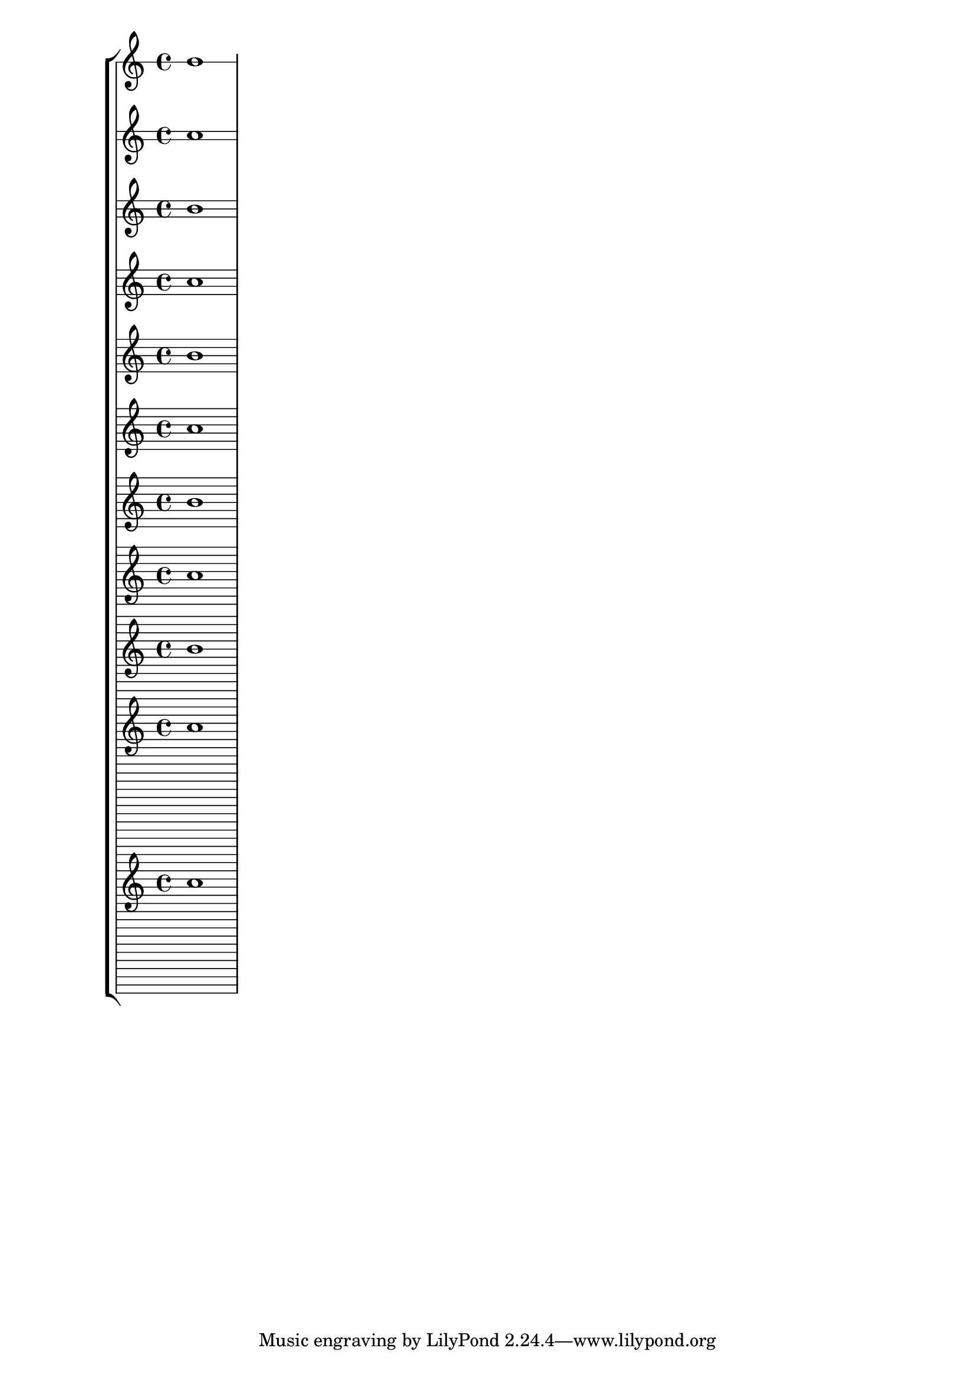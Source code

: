 \version "2.18.29"
\layout{}
\paper{}
\score{
    \new StaffGroup{
        <<
            \new Staff{
                \override Staff.StaffSymbol.line-count = #1
                b'1
            }
            \new Staff{
                \override Staff.StaffSymbol.line-count = #2
                b'1
            }
            \new Staff{
                \override Staff.StaffSymbol.line-count = #3
                b'1
            }
            \new Staff{
                \override Staff.StaffSymbol.line-count = #4
                b'1
            }
            \new Staff{
                \override Staff.StaffSymbol.line-count = #5
                b'1
            }
            \new Staff{
                \override Staff.StaffSymbol.line-count = #6
                b'1
            }
            \new Staff{
                \override Staff.StaffSymbol.line-count = #7
                b'1
            }
            \new Staff{
                \override Staff.StaffSymbol.line-count = #8
                b'1
            }
            \new Staff{
                \override Staff.StaffSymbol.line-count = #9
                b'1
            }
            \new Staff{
                \override Staff.StaffSymbol.line-count = #10
                b'1
            }
            \new Staff{
                \override Staff.StaffSymbol.line-count = #28
                b'1
            }

        >>
    }
}